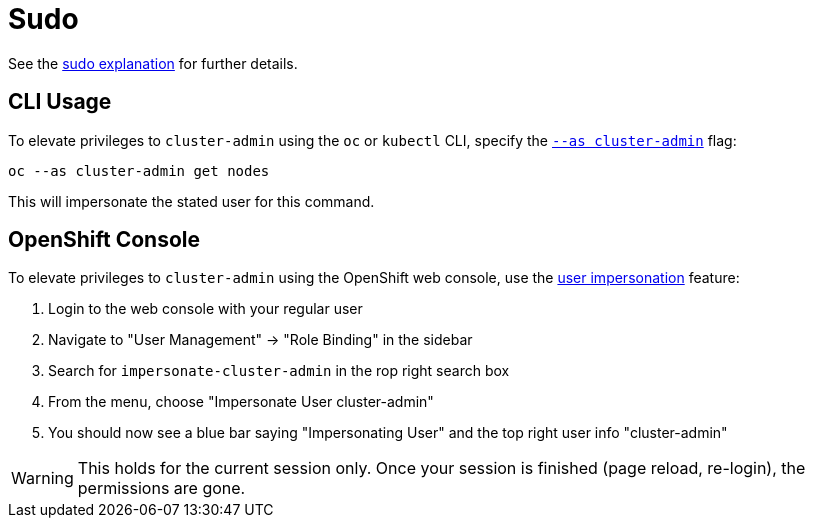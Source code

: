 = Sudo

See the xref:explanations/sudo.adoc[sudo explanation] for further details.


== CLI Usage

To elevate privileges to `cluster-admin` using the `oc` or `kubectl` CLI, specify the https://kubernetes.io/docs/reference/kubectl/kubectl[`--as cluster-admin`] flag:

[source,console]
----
oc --as cluster-admin get nodes
----

This will impersonate the stated user for this command.


== OpenShift Console

To elevate privileges to `cluster-admin` using the OpenShift web console, use the https://www.openshift.com/blog/openshift-4-3-spoofing-a-user[user impersonation] feature:

. Login to the web console with your regular user
. Navigate to "User Management" -> "Role Binding" in the sidebar
. Search for `impersonate-cluster-admin` in the rop right search box
. From the menu, choose "Impersonate User cluster-admin"
. You should now see a blue bar saying "Impersonating User" and the top right user info "cluster-admin"

[WARNING]
====
This holds for the current session only.
Once your session is finished (page reload, re-login), the permissions are gone.
====
